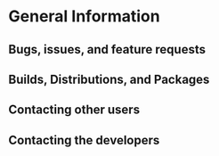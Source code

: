 
* General Information

** Bugs, issues, and feature requests

** Builds, Distributions, and Packages

** Contacting other users

** Contacting the developers
